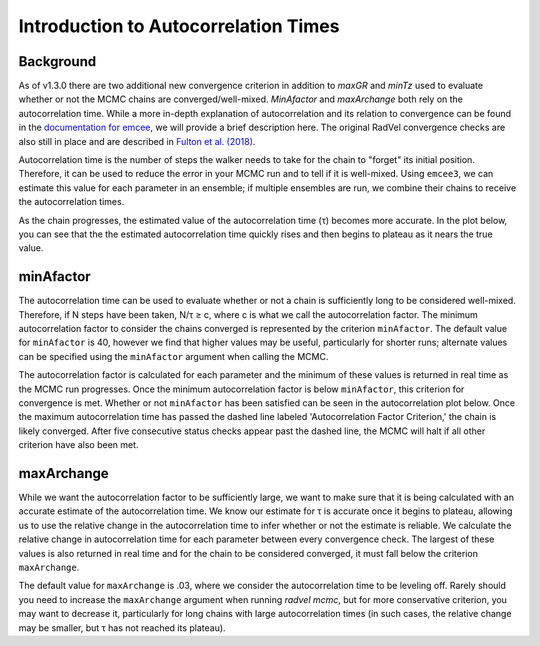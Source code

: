 .. _autocorrintro:

Introduction to Autocorrelation Times
===============

.. _background:

Background
++++++++++++

As of v1.3.0 there are two additional new convergence criterion in addition to `maxGR` and `minTz` used to evaluate whether or not the MCMC chains are converged/well-mixed.
`MinAfactor` and `maxArchange` both rely on the autocorrelation time. While a more in-depth
explanation of autocorrelation and its relation to convergence can be found in the
`documentation for emcee <https://emcee.readthedocs.io/en/stable/tutorials/autocorr/>`_, we will provide a brief
description here. The original RadVel convergence checks are also still in place and are described in `Fulton et al. (2018) <https://ui.adsabs.harvard.edu/abs/2018PASP..130d4504F/abstract>`_.

Autocorrelation time is the number of steps the walker needs to take for the chain to "forget" its initial position.
Therefore, it can be used to reduce the error in your MCMC run and to tell if it is well-mixed. Using ``emcee3``, we can
estimate this value for each parameter in an ensemble; if multiple ensembles are run, we combine their chains to receive
the autocorrelation times.

As the chain progresses, the estimated value of the autocorrelation time (τ) becomes more accurate. In the plot below,
you can see that the the estimated autocorrelation time quickly rises and then begins to plateau as it nears the true
value.

.. image:: plots/plateau.png

minAfactor
+++++++++++

The autocorrelation time can be used to evaluate whether or not a chain is sufficiently long to be considered well-mixed. Therefore, if N steps have been
taken, N/τ ≥ c, where c is what we call the autocorrelation factor. The minimum autocorrelation factor to consider the
chains converged is represented by the criterion ``minAfactor``. The default value for ``minAfactor`` is 40, however we find
that higher values may be useful, particularly for shorter runs; alternate values can be specified
using the ``minAfactor`` argument when calling the MCMC.

The autocorrelation factor is calculated for each parameter and the minimum of these values
is returned in real time as the MCMC run progresses.
Once the minimum autocorrelation factor is below ``minAfactor``, this criterion
for convergence is met. Whether or not ``minAfactor`` has been satisfied can be seen in the autocorrelation plot below. Once the
maximum autocorrelation time has passed the dashed line labeled 'Autocorrelation Factor Criterion,' the chain is likely converged. After five consecutive status checks appear past the dashed line, the MCMC will halt if all other criterion have also been met.

.. image:: plots/minAfactor.png

maxArchange
+++++++++++++++++

While we want the autocorrelation factor to be sufficiently large, we want to make sure that it is being calculated with
an accurate estimate of the autocorrelation time. We know our estimate for τ is accurate once it begins to plateau,
allowing us to use the relative change in the autocorrelation time to infer whether or not the estimate is reliable.
We calculate the relative change in autocorrelation time for each parameter between every convergence check. The largest
of these values is also returned in real time and for the chain to be considered converged, it must fall below the
criterion ``maxArchange``.

The default value for ``maxArchange`` is .03, where we consider the autocorrelation time to be leveling off. Rarely should
you need to increase the ``maxArchange`` argument when running `radvel mcmc`, but for more conservative criterion, you may
want to decrease it, particularly for long chains with large autocorrelation times (in such cases, the relative change
may be smaller, but τ has not reached its plateau).
